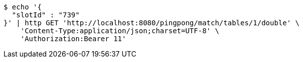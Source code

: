 [source,bash]
----
$ echo '{
  "slotId" : "739"
}' | http GET 'http://localhost:8080/pingpong/match/tables/1/double' \
    'Content-Type:application/json;charset=UTF-8' \
    'Authorization:Bearer 11'
----